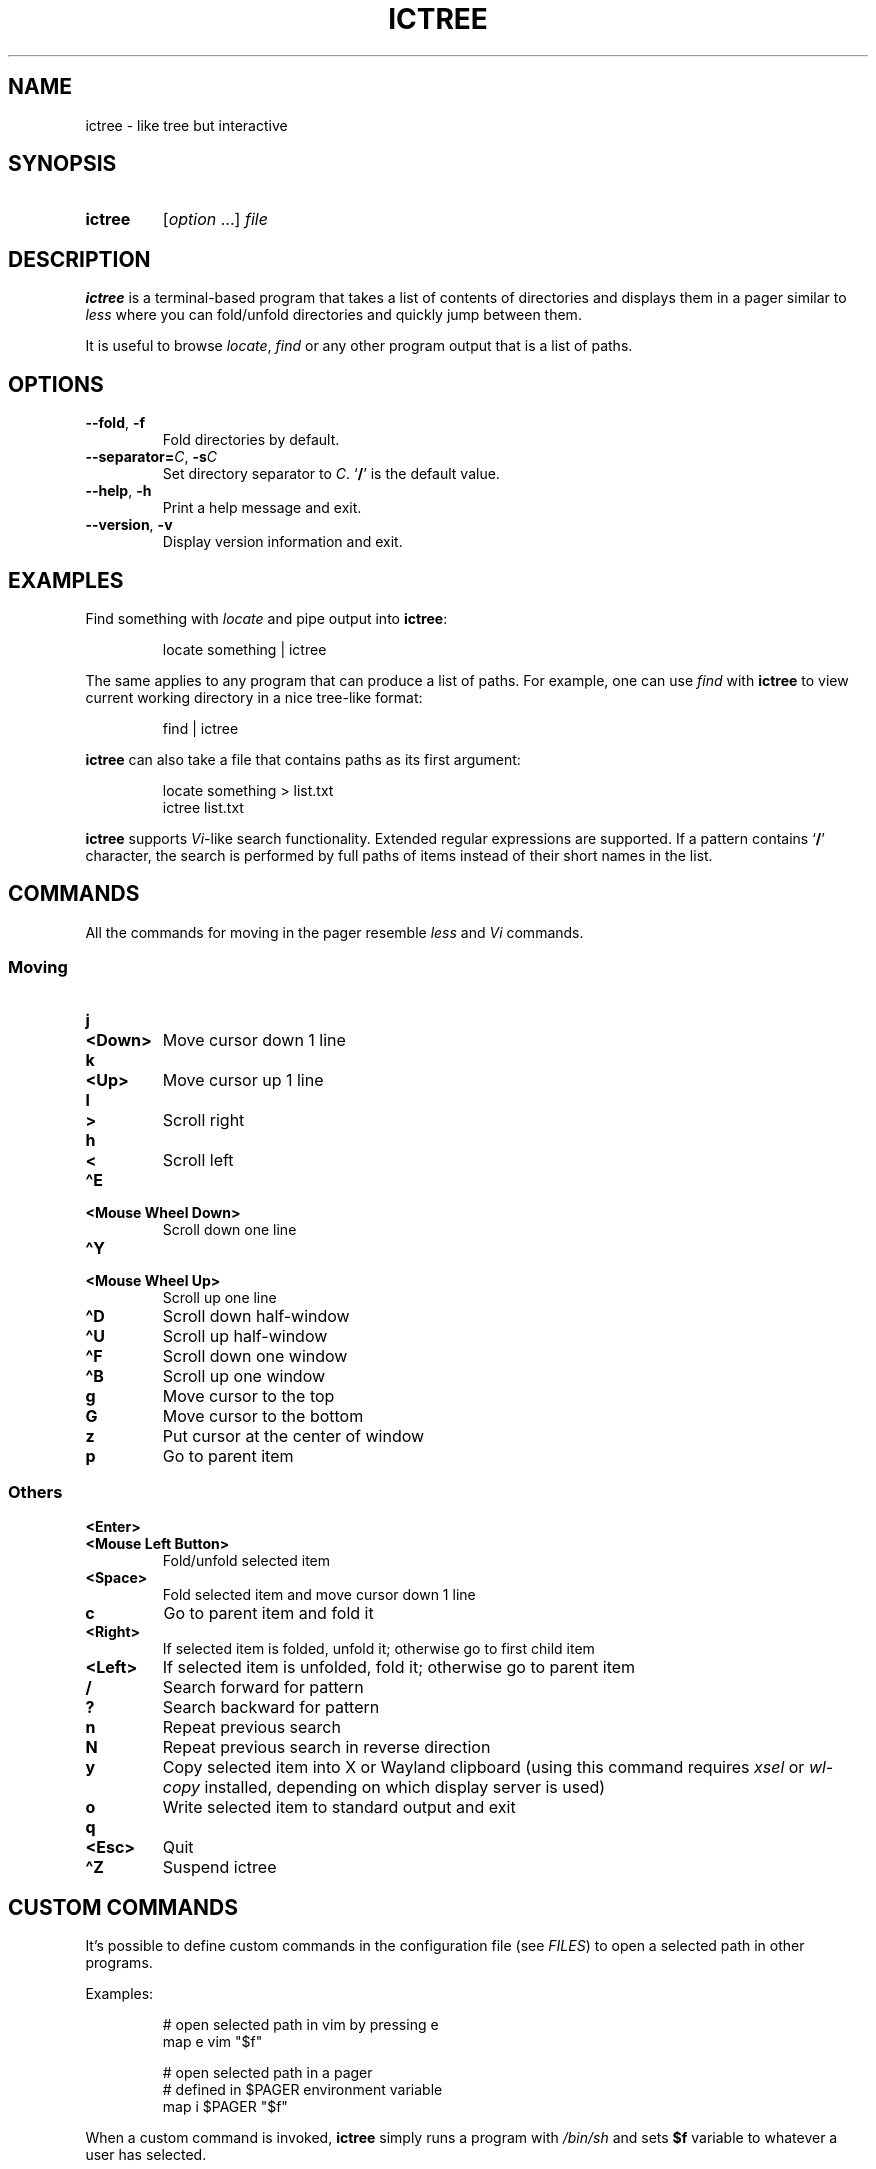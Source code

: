 .TH ICTREE 1 2022 Linux "User's Reference Manuals"
.
.SH NAME
.
ictree \- like tree but interactive
.
.SH SYNOPSIS
.
.SY ictree
.RI [ option
\&.\|.\|.]
.I file
.YS
.
.SH DESCRIPTION
.
.B ictree
is a terminal-based program that takes a list of contents of directories and displays them in a pager similar to
.I less
where you can fold/unfold directories and quickly jump between them.
.
.PP
It is useful to browse
.IR locate , \ find
or any other program output that is a list of paths.
.
.SH OPTIONS
.
.TP
.BR \-\-fold ", " \-f
Fold directories by default.
.
.TP
\fB\-\-separator=\fP\fIC\fP, \fB\-s\fP\fIC\fP
Set directory separator to
.IR C .
.RB \(oq / \(cq
is the default value.
.
.TP
.BR \-\-help ", " \-h
Print a help message and exit.
.
.TP
.BR \-\-version ", " \-v
Display version information and exit.
.
.SH EXAMPLES
.
Find something with
.I locate
and pipe output into
.BR ictree :
.
.IP
.EX
locate something | ictree
.EE
.
.PP
The same applies to any program that can produce a list of paths.
For example, one can use
.I find
with
.B ictree
to view current working directory in a nice tree-like format:
.
.IP
.EX
find | ictree
.EE
.
.PP
.B ictree
can also take a file that contains paths as its first argument:
.
.IP
.EX
locate something > list.txt
ictree list.txt
.EE
.
.PP
.B ictree
supports
.IR Vi -like
search functionality.
Extended regular expressions are supported.
If a pattern contains
.RB \(oq / \(cq
character, the search is performed by full paths of items instead of their short names in the list.
.
.SH COMMANDS
.
All the commands for moving in the pager resemble
.I less
and
.I Vi
commands.
.
.SS Moving
.
.TP
.B j
.TQ
.B <Down>
Move cursor down 1 line
.
.TP
.B k
.TQ
.B <Up>
Move cursor up 1 line
.
.TP
.B l
.TQ
.B >
Scroll right
.
.TP
.B h
.TQ
.B <
Scroll left
.
.TP
.B \(haE
.TQ
.B "<Mouse Wheel Down>"
Scroll down one line
.
.TP
.B \(haY
.TQ
.B "<Mouse Wheel Up>"
Scroll up one line
.
.TP
.B \(haD
Scroll down half-window
.
.TP
.B \(haU
Scroll up half-window
.
.TP
.B \(haF
Scroll down one window
.
.TP
.B \(haB
Scroll up one window
.
.TP
.B g
Move cursor to the top
.
.TP
.B G
Move cursor to the bottom
.
.TP
.B z
Put cursor at the center of window
.
.TP
.B p
Go to parent item
.
.SS Others
.
.TP
.B <Enter>
.TQ
.B "<Mouse Left Button>"
Fold/unfold selected item
.
.TP
.B <Space>
Fold selected item and move cursor down 1 line
.
.TP
.B c
Go to parent item and fold it
.
.TP
.B <Right>
If selected item is folded, unfold it; otherwise go to first child item
.
.TP
.B <Left>
If selected item is unfolded, fold it; otherwise go to parent item
.
.TP
.B /
Search forward for pattern
.
.TP
.B ?
Search backward for pattern
.
.TP
.B n
Repeat previous search
.
.TP
.B N
Repeat previous search in reverse direction
.
.TP
.B y
Copy selected item into X or Wayland clipboard (using this command requires
.I xsel
or
.I wl-copy
installed, depending on which display server is used)
.
.TP
.B o
Write selected item to standard output and exit
.
.TP
.B q
.TQ
.B <Esc>
Quit
.
.TP
.B \(haZ
Suspend ictree
.
.SH CUSTOM COMMANDS
.
It's possible to define custom commands in the configuration file (see
.IR FILES )
to open a selected path in other programs.
.
.PP
Examples:
.
.IP
.EX
# open selected path in vim by pressing e
map e vim "$f"
.sp
# open selected path in a pager
# defined in $PAGER environment variable
map i $PAGER "$f"
.EE
.
.PP
When a custom command is invoked,
.B ictree
simply runs a program with
.I /bin/sh
and sets
.B $f
variable to whatever a user has selected.
.
.PP
Note: unlike
.IR Vim ,
it's impossible to use more than one character in a mapping.
.
.SH FILES
.
.TP
.I $XDG_CONFIG_HOME/ictree/config
Configuration file.
If
.I $XDG_CONFIG_HOME
is not set, defaults to
.IR \(ti/.config .
.
.SH SEE ALSO
.
.BR tree (1),
.BR find (1),
.BR locate (1),
.BR less (1)
.
.SH AUTHOR
.
Written by Nikita Ivanov.
